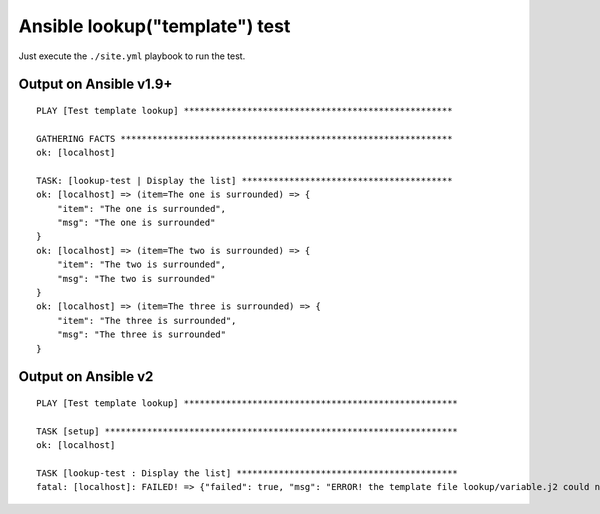 Ansible lookup("template") test
===============================

Just execute the ``./site.yml`` playbook to run the test.

Output on Ansible v1.9+
-----------------------

::

    PLAY [Test template lookup] *************************************************** 
    
    GATHERING FACTS *************************************************************** 
    ok: [localhost]
    
    TASK: [lookup-test | Display the list] **************************************** 
    ok: [localhost] => (item=The one is surrounded) => {
        "item": "The one is surrounded", 
        "msg": "The one is surrounded"
    }
    ok: [localhost] => (item=The two is surrounded) => {
        "item": "The two is surrounded", 
        "msg": "The two is surrounded"
    }
    ok: [localhost] => (item=The three is surrounded) => {
        "item": "The three is surrounded", 
        "msg": "The three is surrounded"
    }

Output on Ansible v2
--------------------

::

    PLAY [Test template lookup] ****************************************************
    
    TASK [setup] *******************************************************************
    ok: [localhost]
    
    TASK [lookup-test : Display the list] ******************************************
    fatal: [localhost]: FAILED! => {"failed": true, "msg": "ERROR! the template file lookup/variable.j2 could not be found for the lookup"}

